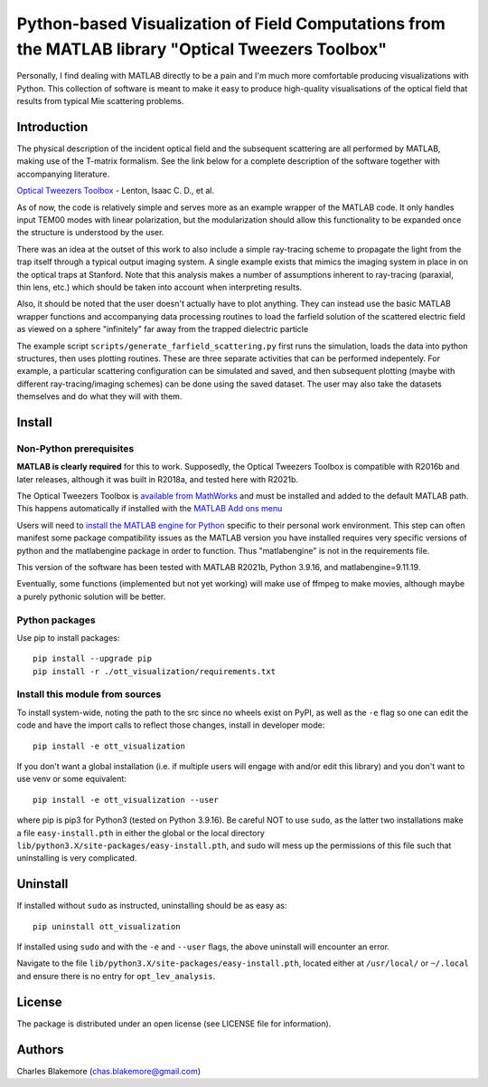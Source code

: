 
Python-based Visualization of Field Computations from the MATLAB library "Optical Tweezers Toolbox"
===============================================================

Personally, I find dealing with MATLAB directly to be a pain
and I'm much more comfortable producing visualizations with 
Python. This collection of software is meant to make it easy to 
produce high-quality visualisations of the optical field that 
results from typical Mie scattering problems.


Introduction
------------

The physical description of the incident optical field and the 
subsequent scattering are all performed by MATLAB, making use of
the T-matrix formalism. See the link below for a complete 
description of the software together with accompanying literature.

`Optical Tweezers Toolbox <https://www.mathworks.com/matlabcentral/fileexchange/73541-ott-optical-tweezers-toolbox>`_ - Lenton, Isaac C. D., et al.

As of now, the code is relatively simple and serves more as an 
example wrapper of the MATLAB code. It only handles input TEM00 
modes with linear polarization, but the modularization should
allow this functionality to be expanded once the structure is 
understood by the user.

There was an idea at the outset of this work to also include a 
simple ray-tracing scheme to propagate the light from the trap
itself through a typical output imaging system. A single example
exists that mimics the imaging system in place in on the optical
traps at Stanford. Note that this analysis makes a number of
assumptions inherent to ray-tracing (paraxial, thin lens, etc.)
which should be taken into account when interpreting results.

Also, it should be noted that the user doesn't actually have to 
plot anything. They can instead use the basic MATLAB wrapper 
functions and accompanying data processing routines to load the
farfield solution of the scattered electric field as viewed on 
a sphere "infinitely" far away from the trapped dielectric 
particle

The example script ``scripts/generate_farfield_scattering.py`` 
first runs the simulation, loads the data into python structures,
then uses plotting routines. These are three separate activities
that can be performed indepentely. For example, a particular
scattering configuration can be simulated and saved, and then
subsequent plotting (maybe with different ray-tracing/imaging
schemes) can be done using the saved dataset. The user may also
take the datasets themselves and do what they will with them.


Install
-------

Non-Python prerequisites
````````````````````````

**MATLAB is clearly required** for this to work. Supposedly, the
Optical Tweezers Toolbox is compatible with R2016b and later
releases, although it was built in R2018a, and tested here with
R2021b.

The Optical Tweezers Toolbox is `available from MathWorks <https://www.mathworks.com/matlabcentral/fileexchange/73541-ott-optical-tweezers-toolbox>`_ and must be installed and
added to the default MATLAB path. This happens automatically if
installed with the `MATLAB Add ons menu <https://www.mathworks.com/help/matlab/add-ons.html>`_

Users will need to `install the MATLAB engine for Python <https://www.mathworks.com/help/matlab/matlab_external/install-the-matlab-engine-for-python.html>`_ specific 
to their personal work environment. This step can often manifest
some package compatibility issues as the MATLAB version you have 
installed requires very specific versions of python and the 
matlabengine package in order to function. Thus "matlabengine" is
not in the requirements file.

This version of the software has been tested with MATLAB R2021b,
Python 3.9.16, and matlabengine=9.11.19.

Eventually, some functions (implemented but not yet working) will 
make use of ffmpeg to make movies, although maybe a purely 
pythonic solution will be better.


Python packages
````````````````

Use pip to install packages::

   pip install --upgrade pip
   pip install -r ./ott_visualization/requirements.txt


Install this module from sources
````````````````````````````````

To install system-wide, noting the path to the src since no wheels
exist on PyPI, as well as the ``-e`` flag so one can edit the code 
and have the import calls to reflect those changes, install in 
developer mode::

   pip install -e ott_visualization

If you don't want a global installation (i.e. if multiple users will
engage with and/or edit this library) and you don't want to use venv
or some equivalent::

   pip install -e ott_visualization --user

where pip is pip3 for Python3 (tested on Python 3.9.16). Be careful 
NOT to use ``sudo``, as the latter two installations make a file
``easy-install.pth`` in either the global or the local directory
``lib/python3.X/site-packages/easy-install.pth``, and sudo will
mess up the permissions of this file such that uninstalling is very
complicated.


Uninstall
---------

If installed without ``sudo`` as instructed, uninstalling should be 
as easy as::

   pip uninstall ott_visualization

If installed using ``sudo`` and with the ``-e`` and ``--user`` flags, 
the above uninstall will encounter an error.

Navigate to the file ``lib/python3.X/site-packages/easy-install.pth``, 
located either at  ``/usr/local/`` or ``~/.local`` and ensure there
is no entry for ``opt_lev_analysis``.


License
-------

The package is distributed under an open license (see LICENSE file for
information).


Authors
-------

Charles Blakemore (chas.blakemore@gmail.com)
